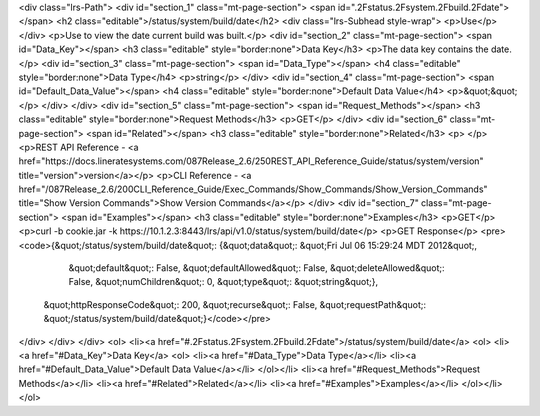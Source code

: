 <div class="lrs-Path">
<div id="section_1" class="mt-page-section">
<span id=".2Fstatus.2Fsystem.2Fbuild.2Fdate"></span>
<h2 class="editable">/status/system/build/date</h2>
<div class="lrs-Subhead style-wrap">
<p>Use</p>
</div>
<p>Use to view the date current build was built.</p>
<div id="section_2" class="mt-page-section">
<span id="Data_Key"></span>
<h3 class="editable" style="border:none">Data Key</h3>
<p>The data key contains the date.</p>
<div id="section_3" class="mt-page-section">
<span id="Data_Type"></span>
<h4 class="editable" style="border:none">Data Type</h4>
<p>string</p>
</div>
<div id="section_4" class="mt-page-section">
<span id="Default_Data_Value"></span>
<h4 class="editable" style="border:none">Default Data Value</h4>
<p>&quot;&quot;</p>
</div>
</div>
<div id="section_5" class="mt-page-section">
<span id="Request_Methods"></span>
<h3 class="editable" style="border:none">Request Methods</h3>
<p>GET</p>
</div>
<div id="section_6" class="mt-page-section">
<span id="Related"></span>
<h3 class="editable" style="border:none">Related</h3>
<p> </p>
<p>REST API Reference - <a href="https://docs.lineratesystems.com/087Release_2.6/250REST_API_Reference_Guide/status/system/version" title="version">version</a></p>
<p>CLI Reference - <a href="/087Release_2.6/200CLI_Reference_Guide/Exec_Commands/Show_Commands/Show_Version_Commands" title="Show Version Commands">Show Version Commands</a></p>
</div>
<div id="section_7" class="mt-page-section">
<span id="Examples"></span>
<h3 class="editable" style="border:none">Examples</h3>
<p>GET</p>
<p>curl -b cookie.jar -k https://10.1.2.3:8443/lrs/api/v1.0/status/system/build/date</p>
<p>GET Response</p>
<pre><code>{&quot;/status/system/build/date&quot;: {&quot;data&quot;: &quot;Fri Jul 06 15:29:24 MDT 2012&quot;,
                                &quot;default&quot;: False,
                                &quot;defaultAllowed&quot;: False,
                                &quot;deleteAllowed&quot;: False,
                                &quot;numChildren&quot;: 0,
                                &quot;type&quot;: &quot;string&quot;},
 &quot;httpResponseCode&quot;: 200,
 &quot;recurse&quot;: False,
 &quot;requestPath&quot;: &quot;/status/system/build/date&quot;}</code></pre>
</div>
</div>
</div>
<ol>
<li><a href="#.2Fstatus.2Fsystem.2Fbuild.2Fdate">/status/system/build/date</a>
<ol>
<li><a href="#Data_Key">Data Key</a>
<ol>
<li><a href="#Data_Type">Data Type</a></li>
<li><a href="#Default_Data_Value">Default Data Value</a></li>
</ol></li>
<li><a href="#Request_Methods">Request Methods</a></li>
<li><a href="#Related">Related</a></li>
<li><a href="#Examples">Examples</a></li>
</ol></li>
</ol>

